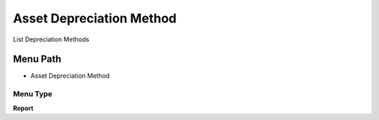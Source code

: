 
.. _functional-guide/menu/menu-asset-depreciation-method:

=========================
Asset Depreciation Method
=========================

List Depreciation Methods

Menu Path
=========


* Asset Depreciation Method

Menu Type
---------
\ **Report**\ 

